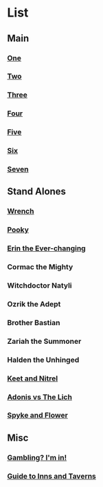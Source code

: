 * List
** Main
*** [[file:one.org][One]]
*** [[file:two.org][Two]]
*** [[file:three.org][Three]]
*** [[file:four.org][Four]]
*** [[file:five.org][Five]]
*** [[file:six.org][Six]]
*** [[file:seven.org][Seven]]
** Stand Alones
*** [[file:wrench.org][Wrench]]
*** [[file:pooky.org][Pooky]]
*** [[file:erin_the_everchanging.org][Erin the Ever-changing]]
*** Cormac the Mighty
*** Witchdoctor Natyli
*** Ozrik the Adept
*** Brother Bastian
*** Zariah the Summoner
*** Halden the Unhinged
*** [[file:keet_and_nitrel.org][Keet and Nitrel]]
*** [[file:adonis_vs_lich.org][Adonis vs The Lich]]
*** [[file:sypke_and_flower.org][Spyke and Flower]]
** Misc
*** [[file:gambling_im_in.org][Gambling? I'm in!]]
*** [[file:guide_to_inns_and_taverns.org][Guide to Inns and Taverns]]
